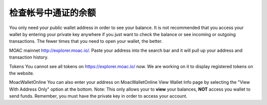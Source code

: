 检查帐号中通证的余额
------------------------------------

You only need your public wallet address in order to see your balance.
It is not recommended that you access your wallet by entering your
private key anywhere if you just want to check the balance or see
incoming or outgoing transactions. The fewer times that you need to open
your wallet, the better.

MOAC mainnet http://explorer.moac.io/. Paste your address into the
search bar and it will pull up your address and transaction history.

Tokens You cannot see all tokens on https://explorer.moac.io/ now. We
are working on it to display registered tokens on the website.

MoacWalletOnline You can also enter your address on MoacWalletOnline
View Wallet Info page by selecting the "View With Address Only" option
at the bottom. Note: This only allows your to **view** your balances,
**NOT** access you wallet to send funds. Remember, you must have the
private key in order to access your account.
